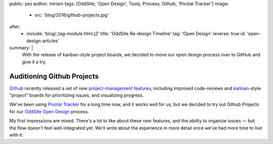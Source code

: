 public: yes
author: miriam
tags: [OddSite, 'Open Design', Tools, Process, Github, 'Pivotal Tracker']
image:
  - src: 'blog/2016/github-projects.jpg'
after:
  - include: 'blog/_tag-module.html.j2'
    title: 'OddSite Re-design Timeline'
    tag: 'Open Design'
    reverse: true
    id: 'open-design-articles'
summary: |
  With the release of kanban-style
  project boards,
  we decided to move our open design process
  over to GitHub
  and give it a try.


Auditioning Github Projects
===========================

`Github`_ recently released
a set of new `project-management features`_,
including improved code-reviews
and `kanban`_-style "project" boards
for prioritizing issues,
and visualizing progress.

We've been using `Pivotal Tracker`_
for a long time now,
and it works well for us,
but we decided to try out Github Projects
for our `OddSite Open Design`_ process.

My first impressions are mixed.
There's a lot to like about these new features,
and the ability to organize issues —
but the flow doesn't feel well-integrated yet.
We'll write about the experience
in more detail
once we've had more time
to live with it.

.. _Github: https://github.com/
.. _project-management features: https://github.com/blog/2256-a-whole-new-github-universe-announcing-new-tools-forums-and-features
.. _kanban: https://www.atlassian.com/agile/kanban
.. _Pivotal Tracker: https://www.pivotaltracker.com/n/projects/22378
.. _OddSite Open Design: https://github.com/oddbird/oddsite/projects/1
